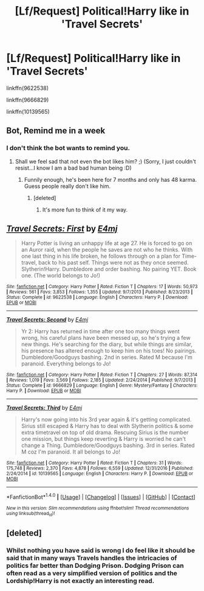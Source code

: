 #+TITLE: [Lf/Request] Political!Harry like in 'Travel Secrets'

* [Lf/Request] Political!Harry like in 'Travel Secrets'
:PROPERTIES:
:Author: UndergroundNerd
:Score: 2
:DateUnix: 1491206365.0
:DateShort: 2017-Apr-03
:FlairText: Request
:END:
linkffn(9622538)

linkffn(9666829)

linkffn(10139565)


** Bot, Remind me in a week
:PROPERTIES:
:Author: fiftydarkness
:Score: 2
:DateUnix: 1491239748.0
:DateShort: 2017-Apr-03
:END:

*** I don't think the bot wants to remind you.
:PROPERTIES:
:Author: Skeletickles
:Score: 1
:DateUnix: 1491263234.0
:DateShort: 2017-Apr-04
:END:

**** Shall we feel sad that not even the bot likes him? ;) (Sorry, I just couldn't resist...I know I am a bad bad human being :D)
:PROPERTIES:
:Author: Laxian
:Score: 1
:DateUnix: 1491325284.0
:DateShort: 2017-Apr-04
:END:

***** Funnily enough, he's been here for 7 months and only has 48 karma. Guess people really don't like him.
:PROPERTIES:
:Author: Skeletickles
:Score: 1
:DateUnix: 1491330328.0
:DateShort: 2017-Apr-04
:END:

****** [deleted]
:PROPERTIES:
:Score: 1
:DateUnix: 1491356974.0
:DateShort: 2017-Apr-05
:END:

******* It's more fun to think of it my way.
:PROPERTIES:
:Author: Skeletickles
:Score: 0
:DateUnix: 1491358088.0
:DateShort: 2017-Apr-05
:END:


** [[http://www.fanfiction.net/s/9622538/1/][*/Travel Secrets: First/*]] by [[https://www.fanfiction.net/u/4349156/E4mj][/E4mj/]]

#+begin_quote
  Harry Potter is living an unhappy life at age 27. He is forced to go on an Auror raid, when the people he saves are not who he thinks. With one last thing in his life broken, he follows through on a plan for Time-travel, back to his past self. Things were not as they once seemed. Slytherin!Harry. Dumbledore and order bashing. No pairing YET. Book one. (The world belongs to Jo!)
#+end_quote

^{/Site/: [[http://www.fanfiction.net/][fanfiction.net]] *|* /Category/: Harry Potter *|* /Rated/: Fiction T *|* /Chapters/: 17 *|* /Words/: 50,973 *|* /Reviews/: 561 *|* /Favs/: 3,853 *|* /Follows/: 1,355 *|* /Updated/: 9/7/2013 *|* /Published/: 8/23/2013 *|* /Status/: Complete *|* /id/: 9622538 *|* /Language/: English *|* /Characters/: Harry P. *|* /Download/: [[http://www.ff2ebook.com/old/ffn-bot/index.php?id=9622538&source=ff&filetype=epub][EPUB]] or [[http://www.ff2ebook.com/old/ffn-bot/index.php?id=9622538&source=ff&filetype=mobi][MOBI]]}

--------------

[[http://www.fanfiction.net/s/9666829/1/][*/Travel Secrets: Second/*]] by [[https://www.fanfiction.net/u/4349156/E4mj][/E4mj/]]

#+begin_quote
  Yr 2: Harry has returned in time after one too many things went wrong, his careful plans have been messed up, so he's trying a few new things. He's searching for the diary, but while things are similar, his presence has altered enough to keep him on his toes! No pairings. Dumbledore/Goodguys bashing. 2nd in series. Rated M because I'm paranoid. Everything belongs to Jo!
#+end_quote

^{/Site/: [[http://www.fanfiction.net/][fanfiction.net]] *|* /Category/: Harry Potter *|* /Rated/: Fiction T *|* /Chapters/: 27 *|* /Words/: 87,314 *|* /Reviews/: 1,019 *|* /Favs/: 3,569 *|* /Follows/: 2,185 *|* /Updated/: 2/24/2014 *|* /Published/: 9/7/2013 *|* /Status/: Complete *|* /id/: 9666829 *|* /Language/: English *|* /Genre/: Mystery/Fantasy *|* /Characters/: Harry P. *|* /Download/: [[http://www.ff2ebook.com/old/ffn-bot/index.php?id=9666829&source=ff&filetype=epub][EPUB]] or [[http://www.ff2ebook.com/old/ffn-bot/index.php?id=9666829&source=ff&filetype=mobi][MOBI]]}

--------------

[[http://www.fanfiction.net/s/10139565/1/][*/Travel Secrets: Third/*]] by [[https://www.fanfiction.net/u/4349156/E4mj][/E4mj/]]

#+begin_quote
  Harry's now going into his 3rd year again & it's getting complicated. Sirius still escaped & Harry has to deal with Slytherin politics & some extra timetravel on top of old drama. Rescuing Sirius is the number one mission, but things keep reverting & Harry is worried he can't change a Thing. Dumbledore/Goodguys bashing. 3rd in series. Rated M coz I'm paranoid. It all belongs to Jo!
#+end_quote

^{/Site/: [[http://www.fanfiction.net/][fanfiction.net]] *|* /Category/: Harry Potter *|* /Rated/: Fiction T *|* /Chapters/: 31 *|* /Words/: 175,748 *|* /Reviews/: 2,370 *|* /Favs/: 4,878 *|* /Follows/: 6,559 *|* /Updated/: 12/31/2016 *|* /Published/: 2/24/2014 *|* /id/: 10139565 *|* /Language/: English *|* /Characters/: Harry P. *|* /Download/: [[http://www.ff2ebook.com/old/ffn-bot/index.php?id=10139565&source=ff&filetype=epub][EPUB]] or [[http://www.ff2ebook.com/old/ffn-bot/index.php?id=10139565&source=ff&filetype=mobi][MOBI]]}

--------------

*FanfictionBot*^{1.4.0} *|* [[[https://github.com/tusing/reddit-ffn-bot/wiki/Usage][Usage]]] | [[[https://github.com/tusing/reddit-ffn-bot/wiki/Changelog][Changelog]]] | [[[https://github.com/tusing/reddit-ffn-bot/issues/][Issues]]] | [[[https://github.com/tusing/reddit-ffn-bot/][GitHub]]] | [[[https://www.reddit.com/message/compose?to=tusing][Contact]]]

^{/New in this version: Slim recommendations using/ ffnbot!slim! /Thread recommendations using/ linksub(thread_id)!}
:PROPERTIES:
:Author: FanfictionBot
:Score: 1
:DateUnix: 1491206374.0
:DateShort: 2017-Apr-03
:END:


** [deleted]
:PROPERTIES:
:Score: 1
:DateUnix: 1491208058.0
:DateShort: 2017-Apr-03
:END:

*** Whilst nothing you have said is wrong I do feel like it should be said that in many ways Travels handles the intricacies of politics far better than Dodging Prison. Dodging Prison can often read as a very simplified version of politics and the Lordship!Harry is not exactly an interesting read.
:PROPERTIES:
:Author: Ironworkshop
:Score: 5
:DateUnix: 1491208687.0
:DateShort: 2017-Apr-03
:END:
